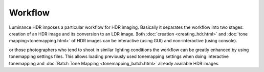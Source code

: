 
********
Workflow
********

Luminance HDR imposes a particular workflow for HDR imaging. Basically it separates the workflow into two stages:
creation of an HDR image and its conversion to an LDR image. Both :doc:`creation <creating_hdr.html>`
and :doc:`tone mapping<tonemapping.html>` of HDR images can be interactive (using GUI) and non-interactive (using console).

or those photographers who tend to shoot in similar lighting conditions the workflow
can be greatly enhanced by using tonemapping settings files. This allows loading previously
used tonemapping settings when doing interactive tonemapping and :doc:`Batch Tone Mapping <tonemapping_batch.html>` already available HDR images.